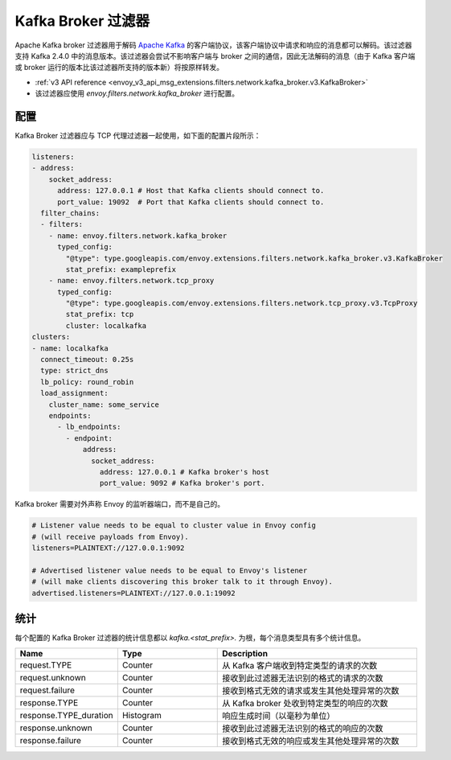 .. _config_network_filters_kafka_broker:

Kafka Broker 过滤器
===================

Apache Kafka broker 过滤器用于解码 `Apache Kafka <https://kafka.apache.org/>`_ 的客户端协议，该客户端协议中请求和响应的消息都可以解码。该过滤器支持 Kafka 2.4.0 中的消息版本。该过滤器会尝试不影响客户端与 broker 之间的通信，因此无法解码的消息（由于 Kafka 客户端或 broker 运行的版本比该过滤器所支持的版本新）将按原样转发。

* :ref:`v3 API reference <envoy_v3_api_msg_extensions.filters.network.kafka_broker.v3.KafkaBroker>`
* 该过滤器应使用 *envoy.filters.network.kafka_broker* 进行配置。

.. 注意::

   kafka_broker 过滤器是实验性的，目前正在开发中。功能可能会随着时间的推移而扩展，并且配置结构可能会发生变化。

.. _config_network_filters_kafka_broker_config:

配置
------

Kafka Broker 过滤器应与 TCP 代理过滤器一起使用，如下面的配置片段所示：

.. code-block:: yaml

  listeners:
  - address:
      socket_address:
        address: 127.0.0.1 # Host that Kafka clients should connect to.
        port_value: 19092  # Port that Kafka clients should connect to.
    filter_chains:
    - filters:
      - name: envoy.filters.network.kafka_broker
        typed_config:
          "@type": type.googleapis.com/envoy.extensions.filters.network.kafka_broker.v3.KafkaBroker
          stat_prefix: exampleprefix
      - name: envoy.filters.network.tcp_proxy
        typed_config:
          "@type": type.googleapis.com/envoy.extensions.filters.network.tcp_proxy.v3.TcpProxy
          stat_prefix: tcp
          cluster: localkafka
  clusters:
  - name: localkafka
    connect_timeout: 0.25s
    type: strict_dns
    lb_policy: round_robin
    load_assignment:
      cluster_name: some_service
      endpoints:
        - lb_endpoints:
          - endpoint:
              address:
                socket_address:
                  address: 127.0.0.1 # Kafka broker's host
                  port_value: 9092 # Kafka broker's port.

Kafka broker 需要对外声称 Envoy 的监听器端口，而不是自己的。

.. code-block:: text

  # Listener value needs to be equal to cluster value in Envoy config
  # (will receive payloads from Envoy).
  listeners=PLAINTEXT://127.0.0.1:9092

  # Advertised listener value needs to be equal to Envoy's listener
  # (will make clients discovering this broker talk to it through Envoy).
  advertised.listeners=PLAINTEXT://127.0.0.1:19092

.. _config_network_filters_kafka_broker_stats:

统计
-----

每个配置的 Kafka Broker 过滤器的统计信息都以 *kafka.<stat_prefix>.* 为根，每个消息类型具有多个统计信息。

.. csv-table::
  :header: Name, Type, Description
  :widths: 1, 1, 2

  request.TYPE, Counter, 从 Kafka 客户端收到特定类型的请求的次数
  request.unknown, Counter, 接收到此过滤器无法识别的格式的请求的次数
  request.failure, Counter, 接收到格式无效的请求或发生其他处理异常的次数
  response.TYPE, Counter, 从 Kafka broker 处收到特定类型的响应的次数
  response.TYPE_duration, Histogram, 响应生成时间（以毫秒为单位）
  response.unknown, Counter, 接收到此过滤器无法识别的格式的响应的次数
  response.failure, Counter, 接收到格式无效的响应或发生其他处理异常的次数
